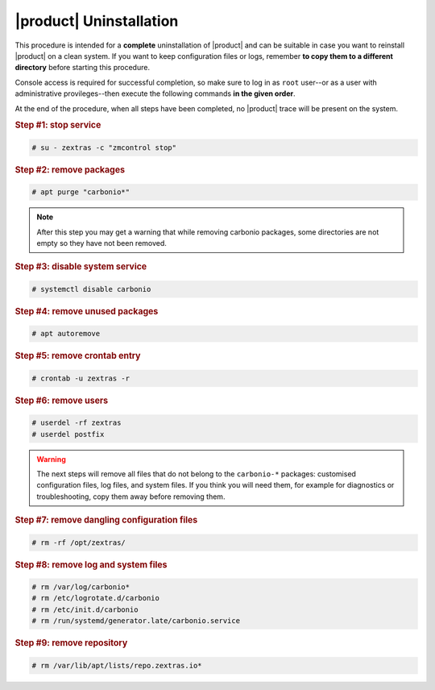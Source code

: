 ==========================
 |product| Uninstallation
==========================

This procedure is intended for a **complete** uninstallation of
|product| and can be suitable in case you want to reinstall |product|
on a clean system. If you want to keep configuration files or logs, remember
**to copy them to a different directory** before starting this
procedure.

Console access is required for successful completion, so make sure to log in as
``root`` user--or as a user with administrative provileges--then
execute the following commands **in the given order**.

At the end of the procedure, when all steps have been completed, no
|product| trace will be present on the system.

.. rubric:: Step #1: stop service

.. code:: console

   # su - zextras -c "zmcontrol stop"

.. rubric:: Step #2: remove packages

.. code:: console

   # apt purge "carbonio*"

.. note:: After this step you may get a warning that while removing
   carbonio packages, some directories are not empty so they have not
   been removed.

.. rubric:: Step #3: disable system service

.. code:: console

   # systemctl disable carbonio

.. rubric:: Step #4: remove unused packages

.. code:: console

   # apt autoremove

.. rubric:: Step #5: remove crontab entry

.. code:: console

   # crontab -u zextras -r

.. rubric:: Step #6: remove users

.. code:: console

   # userdel -rf zextras
   # userdel postfix

.. warning:: The next steps will remove all files that do not belong
   to the ``carbonio-*`` packages: customised configuration files, log
   files, and system files. If you think you will need them, for
   example for diagnostics or troubleshooting, copy them away before
   removing them.

.. rubric:: Step #7: remove dangling configuration files

.. code:: console

   # rm -rf /opt/zextras/

.. rubric:: Step #8: remove log and system files

.. code:: console

   # rm /var/log/carbonio*
   # rm /etc/logrotate.d/carbonio
   # rm /etc/init.d/carbonio
   # rm /run/systemd/generator.late/carbonio.service

.. rubric:: Step #9: remove repository

.. code:: console

   # rm /var/lib/apt/lists/repo.zextras.io*
